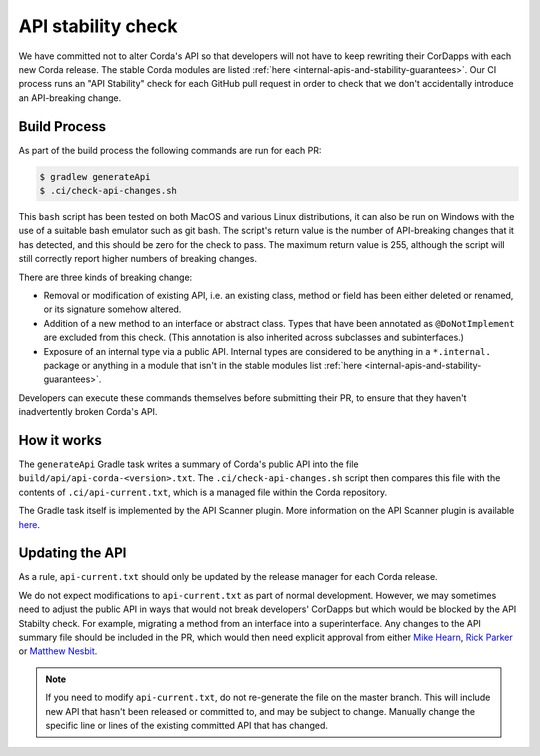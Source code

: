 API stability check
===================

We have committed not to alter Corda's API so that developers will not have to keep rewriting their CorDapps with each
new Corda release. The stable Corda modules are listed :ref:`here <internal-apis-and-stability-guarantees>`. Our CI process runs an "API Stability"
check for each GitHub pull request in order to check that we don't accidentally introduce an API-breaking change.

Build Process
-------------

As part of the build process the following commands are run for each PR:

.. code-block:: shell

   $ gradlew generateApi
   $ .ci/check-api-changes.sh

This ``bash`` script has been tested on both MacOS and various Linux distributions, it can also be run on Windows with the
use of a suitable bash emulator such as git bash. The script's return value is the number of API-breaking changes that it
has detected, and this should be zero for the check to pass. The maximum return value is 255, although the script will still
correctly report higher numbers of breaking changes.

There are three kinds of breaking change:

* Removal or modification of existing API, i.e. an existing class, method or field has been either deleted or renamed, or
  its signature somehow altered.
* Addition of a new method to an interface or abstract class. Types that have been annotated as ``@DoNotImplement`` are
  excluded from this check. (This annotation is also inherited across subclasses and subinterfaces.)
* Exposure of an internal type via a public API. Internal types are considered to be anything in a ``*.internal.`` package
  or anything in a module that isn't in the stable modules list :ref:`here <internal-apis-and-stability-guarantees>`.

Developers can execute these commands themselves before submitting their PR, to ensure that they haven't inadvertently
broken Corda's API.


How it works
------------

The ``generateApi`` Gradle task writes a summary of Corda's public API into the file ``build/api/api-corda-<version>.txt``.
The ``.ci/check-api-changes.sh`` script then compares this file with the contents of ``.ci/api-current.txt``, which is a
managed file within the Corda repository.

The Gradle task itself is implemented by the API Scanner plugin. More information on the API Scanner plugin is available `here <https://github.com/corda/corda-gradle-plugins/tree/master/api-scanner>`_.


Updating the API
----------------

As a rule, ``api-current.txt`` should only be updated by the release manager for each Corda release.

We do not expect modifications to ``api-current.txt`` as part of normal development. However, we may sometimes need to adjust
the public API in ways that would not break developers' CorDapps but which would be blocked by the API Stabilty check.
For example, migrating a method from an interface into a superinterface. Any changes to the API summary file should be
included in the PR, which would then need explicit approval from either `Mike Hearn <https://github.com/mikehearn>`_, `Rick Parker <https://github.com/rick-r3>`_ or `Matthew Nesbit <https://github.com/mnesbit>`_.

.. note:: If you need to modify ``api-current.txt``, do not re-generate the file on the master branch. This will include new API that
   hasn't been released or committed to, and may be subject to change. Manually change the specific line or lines of the
   existing committed API that has changed.